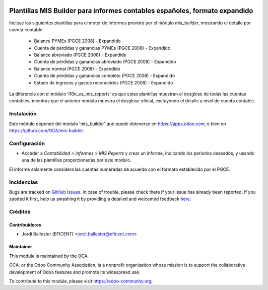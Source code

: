 .. image:: https://img.shields.io/badge/licence-AGPL--3-blue.svg
    :alt: License: AGPL-3

===========================================================================
Plantillas MIS Builder para informes contables españoles, formato expandido
===========================================================================

Incluye las siguientes plantillas para el motor de informes provisto
por el módulo *mis_builder*, mostrando el detalle por cuenta contable:

    * Balance PYMEs (PGCE 2008) - Expandido
    * Cuenta de pérdidas y ganancias PYMEs (PGCE 2008) - Expandido
    * Balance abreviado (PGCE 2008) - Expandido
    * Cuenta de pérdidas y ganancias abreviado (PGCE 2008) - Expandido
    * Balance normal (PGCE 2008) - Expandido
    * Cuenta de pérdidas y ganancias completo (PGCE 2008) - Expandido
    * Estado de ingresos y gastos reconocidos (PGCE 2008) - Expandido

La diferencia con el módulo 'l10n_es_mis_reports' es que estas plantillas
muestran el desglose de todas las cuentas contables, mientras que el anterior
módulo muestra el desglose oficial, excluyendo el detalle a nivel de cuenta
contable.


Instalación
===========
Este módulo depende del módulo 'mis_builder' que puede obtenerse
en https://apps.odoo.com, o bien en https://github.com/OCA/mis-builder.

Configuración
=============

* Acceder a *Contabilidad > Informes > MIS Reports* y crear un informe,
  indicando los periodos deseados, y usando una de las plantillas
  proporcionadas por este módulo.

El informe sólamente considera las cuentas numeradas de acuerdo con el
formato establecido por el PGCE.

.. image:: https://odoo-community.org/website/image/ir.attachment/5784_f2813bd/datas
   :alt: Try me on Runbot
   :target: https://runbot.odoo-community.org/runbot/119/10.0


Incidencias
===========

Bugs are tracked on `GitHub Issues <https://github.com/OCA/l10n-belgium/issues>`_.
In case of trouble, please check there if your issue has already been reported.
If you spotted it first, help us smashing it by providing a detailed and welcomed feedback
`here <https://github.com/OCA/l10n-spain/issues/new?body=module:%20l10n_be_mis_reports%0Aversion:%2010.0%0A%0A**Steps%20to%20reproduce**%0A-%20...%0A%0A**Current%20behavior**%0A%0A**Expected%20behavior**>`_.

Créditos
========

Contribuidores
--------------

* Jordi Ballester (EFICENT) <jordi.ballester@eficent.com>


Maintainer
----------

.. image:: http://odoo-community.org/logo.png
   :alt: Odoo Community Association
   :target: https://odoo-community.org

This module is maintained by the OCA.

OCA, or the Odoo Community Association, is a nonprofit organization whose
mission is to support the collaborative development of Odoo features and
promote its widespread use.

To contribute to this module, please visit https://odoo-community.org.
